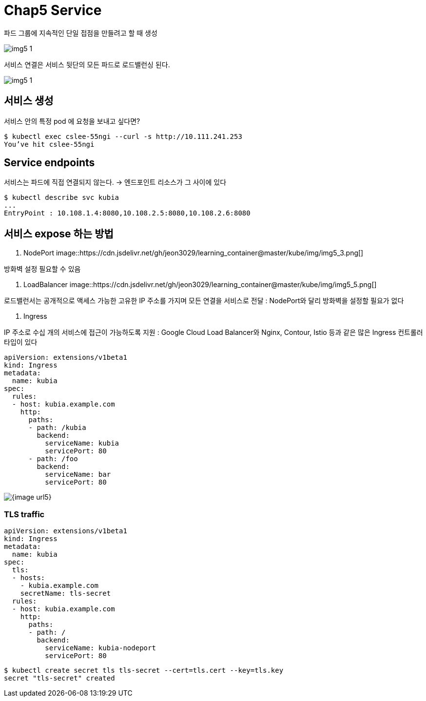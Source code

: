 = Chap5 Service
:image-url1: https://cdn.jsdelivr.net/gh/jeon3029/learning_container@master/kube/img/img5_1.png
:image-url2: https://cdn.jsdelivr.net/gh/jeon3029/learning_container@master/kube/img/img5_2.png
:image-url3: https://cdn.jsdelivr.net/gh/jeon3029/learning_container@master/kube/img/img5_3.png
:image-url4: https://cdn.jsdelivr.net/gh/jeon3029/learning_container@master/kube/img/img5_4.png
:image-url4: https://cdn.jsdelivr.net/gh/jeon3029/learning_container@master/kube/img/img5_5.png

파드 그룹에 지속적인 단일 접점을 만들려고 할 때 생성


image::{image-url1}[]

서비스 연결은 서비스 뒷단의 모든 파드로 로드밸런싱 된다.

image::{image-url1}[]

== 서비스 생성

서비스 안의 특정 pod 에 요청을 보내고 싶다면?

[source,sh]
----
$ kubectl exec cslee-55ngi --curl -s http://10.111.241.253
You’ve hit cslee-55ngi
----

== Service endpoints

서비스는 파드에 직접 연결되지 않는다. 
-> 엔드포인트 리소스가 그 사이에 있다
[source,sh]
----
$ kubectl describe svc kubia
...
EntryPoint : 10.108.1.4:8080,10.108.2.5:8080,10.108.2.6:8080
----


== 서비스 expose 하는 방법

1. NodePort
image::{image-url3}[]

방화벽 설정 필요할 수 있음

2. LoadBalancer
image::{image-url4}[]

로드밸런서는 공개적으로 액세스 가능한 고유한 IP 주소를 가지며 모든 연결을 서비스로 전달
: NodePort와 달리 방화벽을 설정할 필요가 없다

3. Ingress

IP 주소로 수십 개의 서비스에 접근이 가능하도록 지원
: Google Cloud Load Balancer와 Nginx, Contour, Istio 등과 같은 많은 Ingress 컨트롤러 타입이 있다

[source,yaml]
----
apiVersion: extensions/v1beta1
kind: Ingress
metadata:
  name: kubia
spec:
  rules:
  - host: kubia.example.com
    http:
      paths:
      - path: /kubia
        backend:
          serviceName: kubia
          servicePort: 80
      - path: /foo
        backend:
          serviceName: bar
          servicePort: 80
----

image::{image-url5}[]

=== TLS traffic

[source,yaml]
----
apiVersion: extensions/v1beta1
kind: Ingress
metadata:
  name: kubia
spec:
  tls:
  - hosts: 
    - kubia.example.com
    secretName: tls-secret
  rules:
  - host: kubia.example.com
    http:
      paths:
      - path: /
        backend:
          serviceName: kubia-nodeport
          servicePort: 80

----

[source,sh]
----
$ kubectl create secret tls tls-secret --cert=tls.cert --key=tls.key
secret "tls-secret" created
----